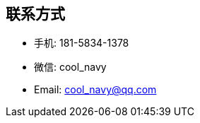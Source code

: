 
== 联系方式
- 手机: 181-5834-1378 
- 微信: cool_navy
- Email: cool_navy@qq.com


//| ![QQ](../img/qq.qr.300.jpg) | ![wx](../img/wx.qr.300.jpg) |

